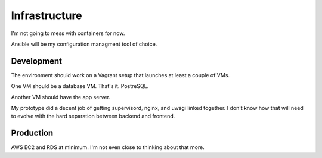 Infrastructure
==============

I'm not going to mess with containers for now.

Ansible will be my configuration managment tool of choice.

Development
-----------

The environment should work on a Vagrant setup
that launches at least a couple of VMs.

One VM should be a database VM. That's it. PostreSQL.

Another VM should have the app server.

My prototype did a decent job
of getting supervisord, nginx, and uwsgi linked together.
I don't know how that will need to evolve
with the hard separation between backend and frontend.

Production
----------

AWS EC2 and RDS at minimum. I'm not even close to thinking about that more.
